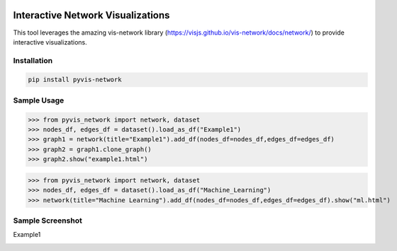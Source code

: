 .. -*- mode: rst -*-

|BuildTest|_ |PyPi|_ |License|_ |Downloads|_ |PythonVersion|_

.. |BuildTest| image:: https://travis-ci.com/daniel-yj-yang/pyvis-network.svg?branch=main
.. _BuildTest: https://app.travis-ci.com/github/daniel-yj-yang/pyvis-network

.. |PythonVersion| image:: https://img.shields.io/badge/python-3.8%20%7C%203.9-blue
.. _PythonVersion: https://img.shields.io/badge/python-3.8%20%7C%203.9-blue

.. |PyPi| image:: https://img.shields.io/pypi/v/pyvis-network
.. _PyPi: https://pypi.python.org/pypi/pyvis-network

.. |Downloads| image:: https://pepy.tech/badge/pyvis-network
.. _Downloads: https://pepy.tech/project/pyvis-network

.. |License| image:: https://img.shields.io/pypi/l/pyvis-network
.. _License: https://pypi.python.org/pypi/pyvis-network


===================================
Interactive Network Visualizations
===================================

This tool leverages the amazing vis-network library (https://visjs.github.io/vis-network/docs/network/) to provide interactive visualizations.


Installation
------------

.. code-block::

   pip install pyvis-network


Sample Usage
------------

>>> from pyvis_network import network, dataset
>>> nodes_df, edges_df = dataset().load_as_df("Example1")
>>> graph1 = network(title="Example1").add_df(nodes_df=nodes_df,edges_df=edges_df)
>>> graph2 = graph1.clone_graph()
>>> graph2.show("example1.html")

>>> from pyvis_network import network, dataset
>>> nodes_df, edges_df = dataset().load_as_df("Machine_Learning")
>>> network(title="Machine Learning").add_df(nodes_df=nodes_df,edges_df=edges_df).show("ml.html")


Sample Screenshot
-----------------
Example1

|image1|


.. |image1| image:: https://github.com/daniel-yj-yang/pyvis-network/raw/main/pyvis_network/examples/images/Example1.png


